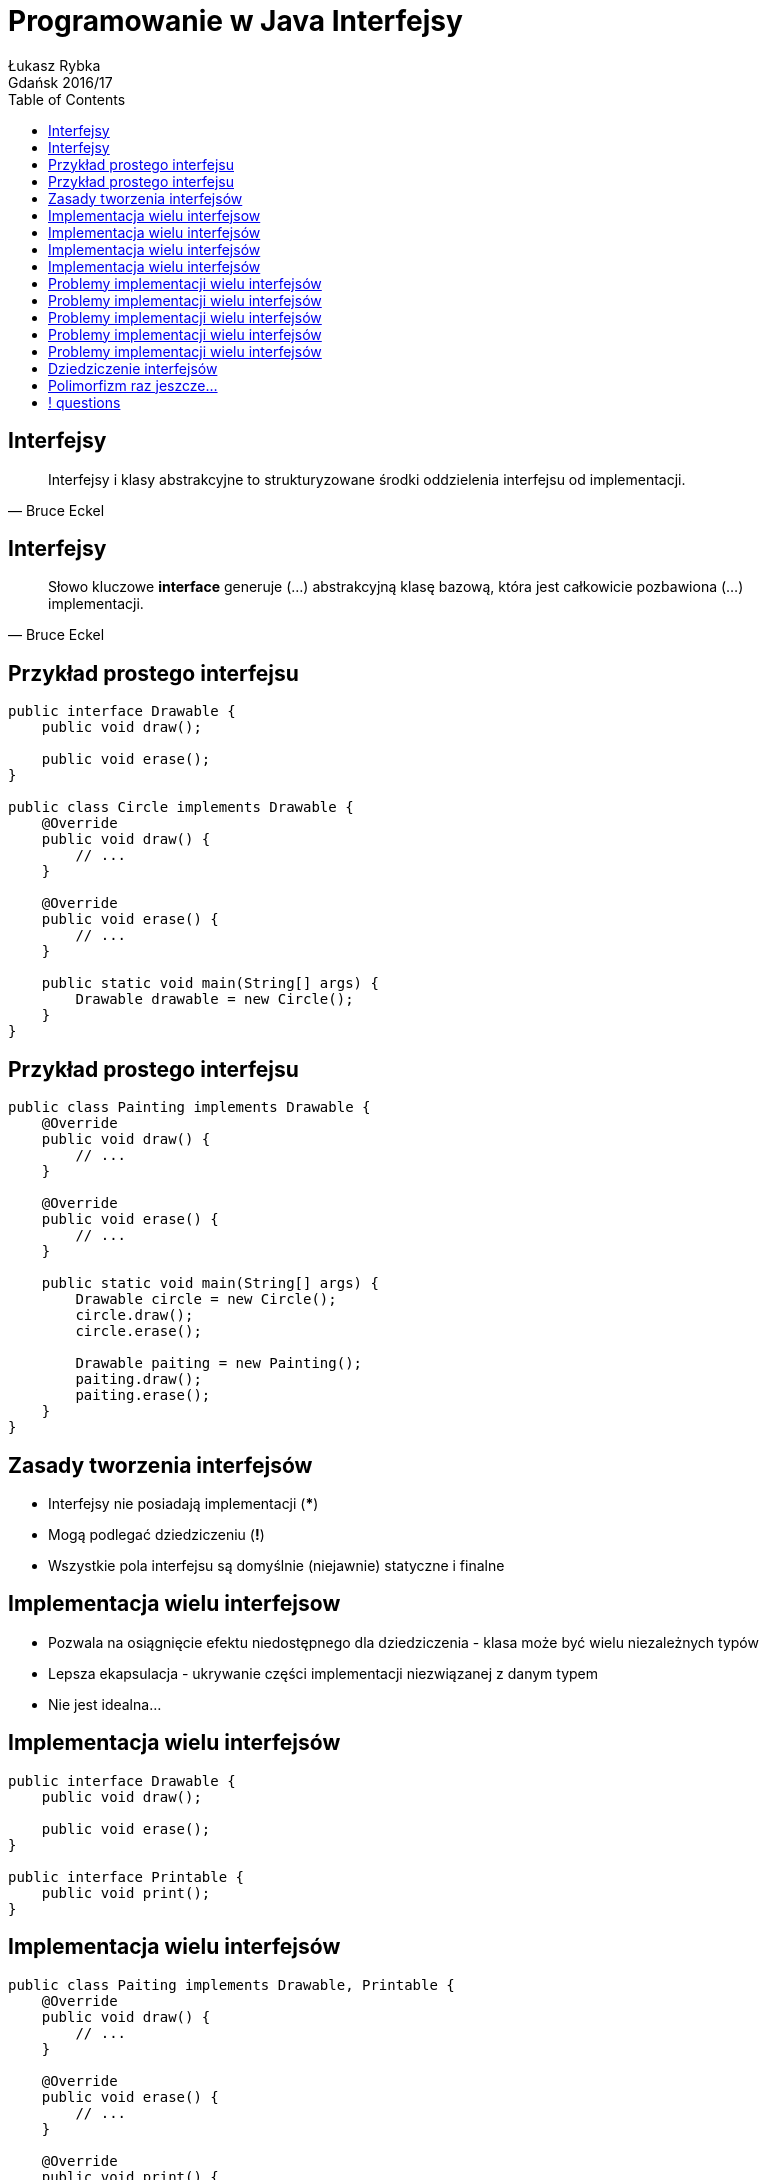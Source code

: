 :longform:
:sectids!:
:imagesdir: images
:source-highlighter: highlightjs
:language: no-highlight
:dzslides-style: asciidoctor-custom
:dzslides-fonts: family=Yanone+Kaffeesatz:400,700,200,200&family=Cedarville+Cursive
:dzslides-transition: fade
:dzslides-highlight: monokai
:experimental:
:toc2:
:sectanchors:
:idprefix:
:idseparator: -
:icons: font
:linkattrs:

= Programowanie w Java Interfejsy
Łukasz Rybka ; Gdańsk 2016/17

[.topic]
== Interfejsy

====
[quote, Bruce Eckel]
____
Interfejsy i klasy abstrakcyjne to strukturyzowane środki oddzielenia interfejsu od implementacji.
____
====

[.topic]
== Interfejsy

====
[quote, Bruce Eckel]
____
Słowo kluczowe *interface* generuje (...) abstrakcyjną klasę bazową, która jest całkowicie pozbawiona (...) implementacji.
____
====

[.topic.source]
== Przykład prostego interfejsu

[source,java]
----
public interface Drawable {
    public void draw();

    public void erase();
}

public class Circle implements Drawable {
    @Override
    public void draw() {
        // ...
    }

    @Override
    public void erase() {
        // ...
    }

    public static void main(String[] args) {
        Drawable drawable = new Circle();
    }
}
----

[.topic.source]
== Przykład prostego interfejsu

[source,java]
----
public class Painting implements Drawable {
    @Override
    public void draw() {
        // ...
    }

    @Override
    public void erase() {
        // ...
    }

    public static void main(String[] args) {
        Drawable circle = new Circle();
        circle.draw();
        circle.erase();

        Drawable paiting = new Painting();
        paiting.draw();
        paiting.erase();
    }
}
----

[.topic]
== Zasady tworzenia interfejsów

[.incremental]
* Interfejsy nie posiadają implementacji (***)
* Mogą podlegać dziedziczeniu (*!*)
* Wszystkie pola interfejsu są domyślnie (niejawnie) statyczne i finalne

[.topic]
== Implementacja wielu interfejsow

[.incremental]
* Pozwala na osiągnięcie efektu niedostępnego dla dziedziczenia - klasa może być wielu niezależnych typów
* Lepsza ekapsulacja - ukrywanie części implementacji niezwiązanej z danym typem
* Nie jest idealna...

[.topic.source]
== Implementacja wielu interfejsów

[source,java]
----
public interface Drawable {
    public void draw();

    public void erase();
}

public interface Printable {
    public void print();
}
----

[.topic.source]
== Implementacja wielu interfejsów

[source,java]
----
public class Paiting implements Drawable, Printable {
    @Override
    public void draw() {
        // ...
    }

    @Override
    public void erase() {
        // ...
    }

    @Override
    public void print() {
        // ...
    }
}
----

[.topic.source]
== Implementacja wielu interfejsów

[source,java]
----
public class Printer {
    public static void print(Printable printable) {
        printable.print();
    }
}

public class Drawer {
    public static void draw(Drawable drawable) {
        drawable.draw();
    }
    public static void erase(Drawable drawable) {
        drawable.erase();
    }
}

public class Main {
    public static void main(String[] args) {
        Painting painting = new Painting();
        Drawer.draw(painting);
        Printer.print(painting);
        Drawer.erase(painting);
    }
}
----

[.topic.source]
== Problemy implementacji wielu interfejsów

[source,java]
----
public interface Interface1 {
    void func();
}

public interface Interface2 {
    int func(int i);
}

public interface Interface3 {
    int func();
}
----

[.topic.source]
== Problemy implementacji wielu interfejsów

[source,java]
----
public interface Interface1 { void func(); }
public interface Interface2 { int func(int i); }
public interface Interface3 { int func(); }

public class Impl1 implements Interface1 {
    @Override
    void func() {
        // ...
    }
}

public class Impl2 implements Interface2 {
    @Override
    int func(int i) {
        // ...
    }
}

public class Impl3 implements Interface3 {
    @Override
    int func() {
        // ...
    }
}
----

[.topic.source]
== Problemy implementacji wielu interfejsów

[source,java]
----
public interface Interface1 { void func(); }
public interface Interface2 { int func(int i); }
public interface Interface3 { int func(); }

public class Impl1And2 implements Interface1, Interface2 {
    @Override
    void func() {
        // ...
    }

    @Override
    int func(int i) {
        // ...
    }
}
----

[.topic.source]
== Problemy implementacji wielu interfejsów

[source,java]
----
public interface Interface1 { void func(); }
public interface Interface2 { int func(int i); }
public interface Interface3 { int func(); }

public class FullImplementation implements Interface1, Interface2, Interface3 {
    // ...
}
----

[.topic.source]
== Problemy implementacji wielu interfejsów

[source,java]
----
public interface Interface1 { void func(); }
public interface Interface2 { int func(int i); }
public interface Interface3 { int func(); }

public class FullImplementation implements Interface1, Interface2, Interface3 {
    @Override
    void func() {
        // ...
    }

    @Override
    int func(int i) {
        // ...
    }

    @Override
    int func() {
        // ...
    }
}
----

[.topic.source]
== Dziedziczenie interfejsów

[source,java]
----
public interface Printable {
    public void print();
}

public interface MobilePrintable extends Printable {
    public void mobilePrint();
}

public class Paiting implements MobilePrintable {
    @Override
    public void print() {
        // ...
    }

    @Override
    public void mobilePrint() {
        // ...
    }
}
----

[.topic]
== Polimorfizm raz jeszcze...

====
[quote, Bertrand Meyer]
____
(...) przypisania, w których typ źródła jest inny niż typ celu są nazywane *przypisaniami polimorficznymi*.
____
====

== ! questions
image::any-questions.jpg[caption="Pytania?", crole="invert", role="stretch-x"]